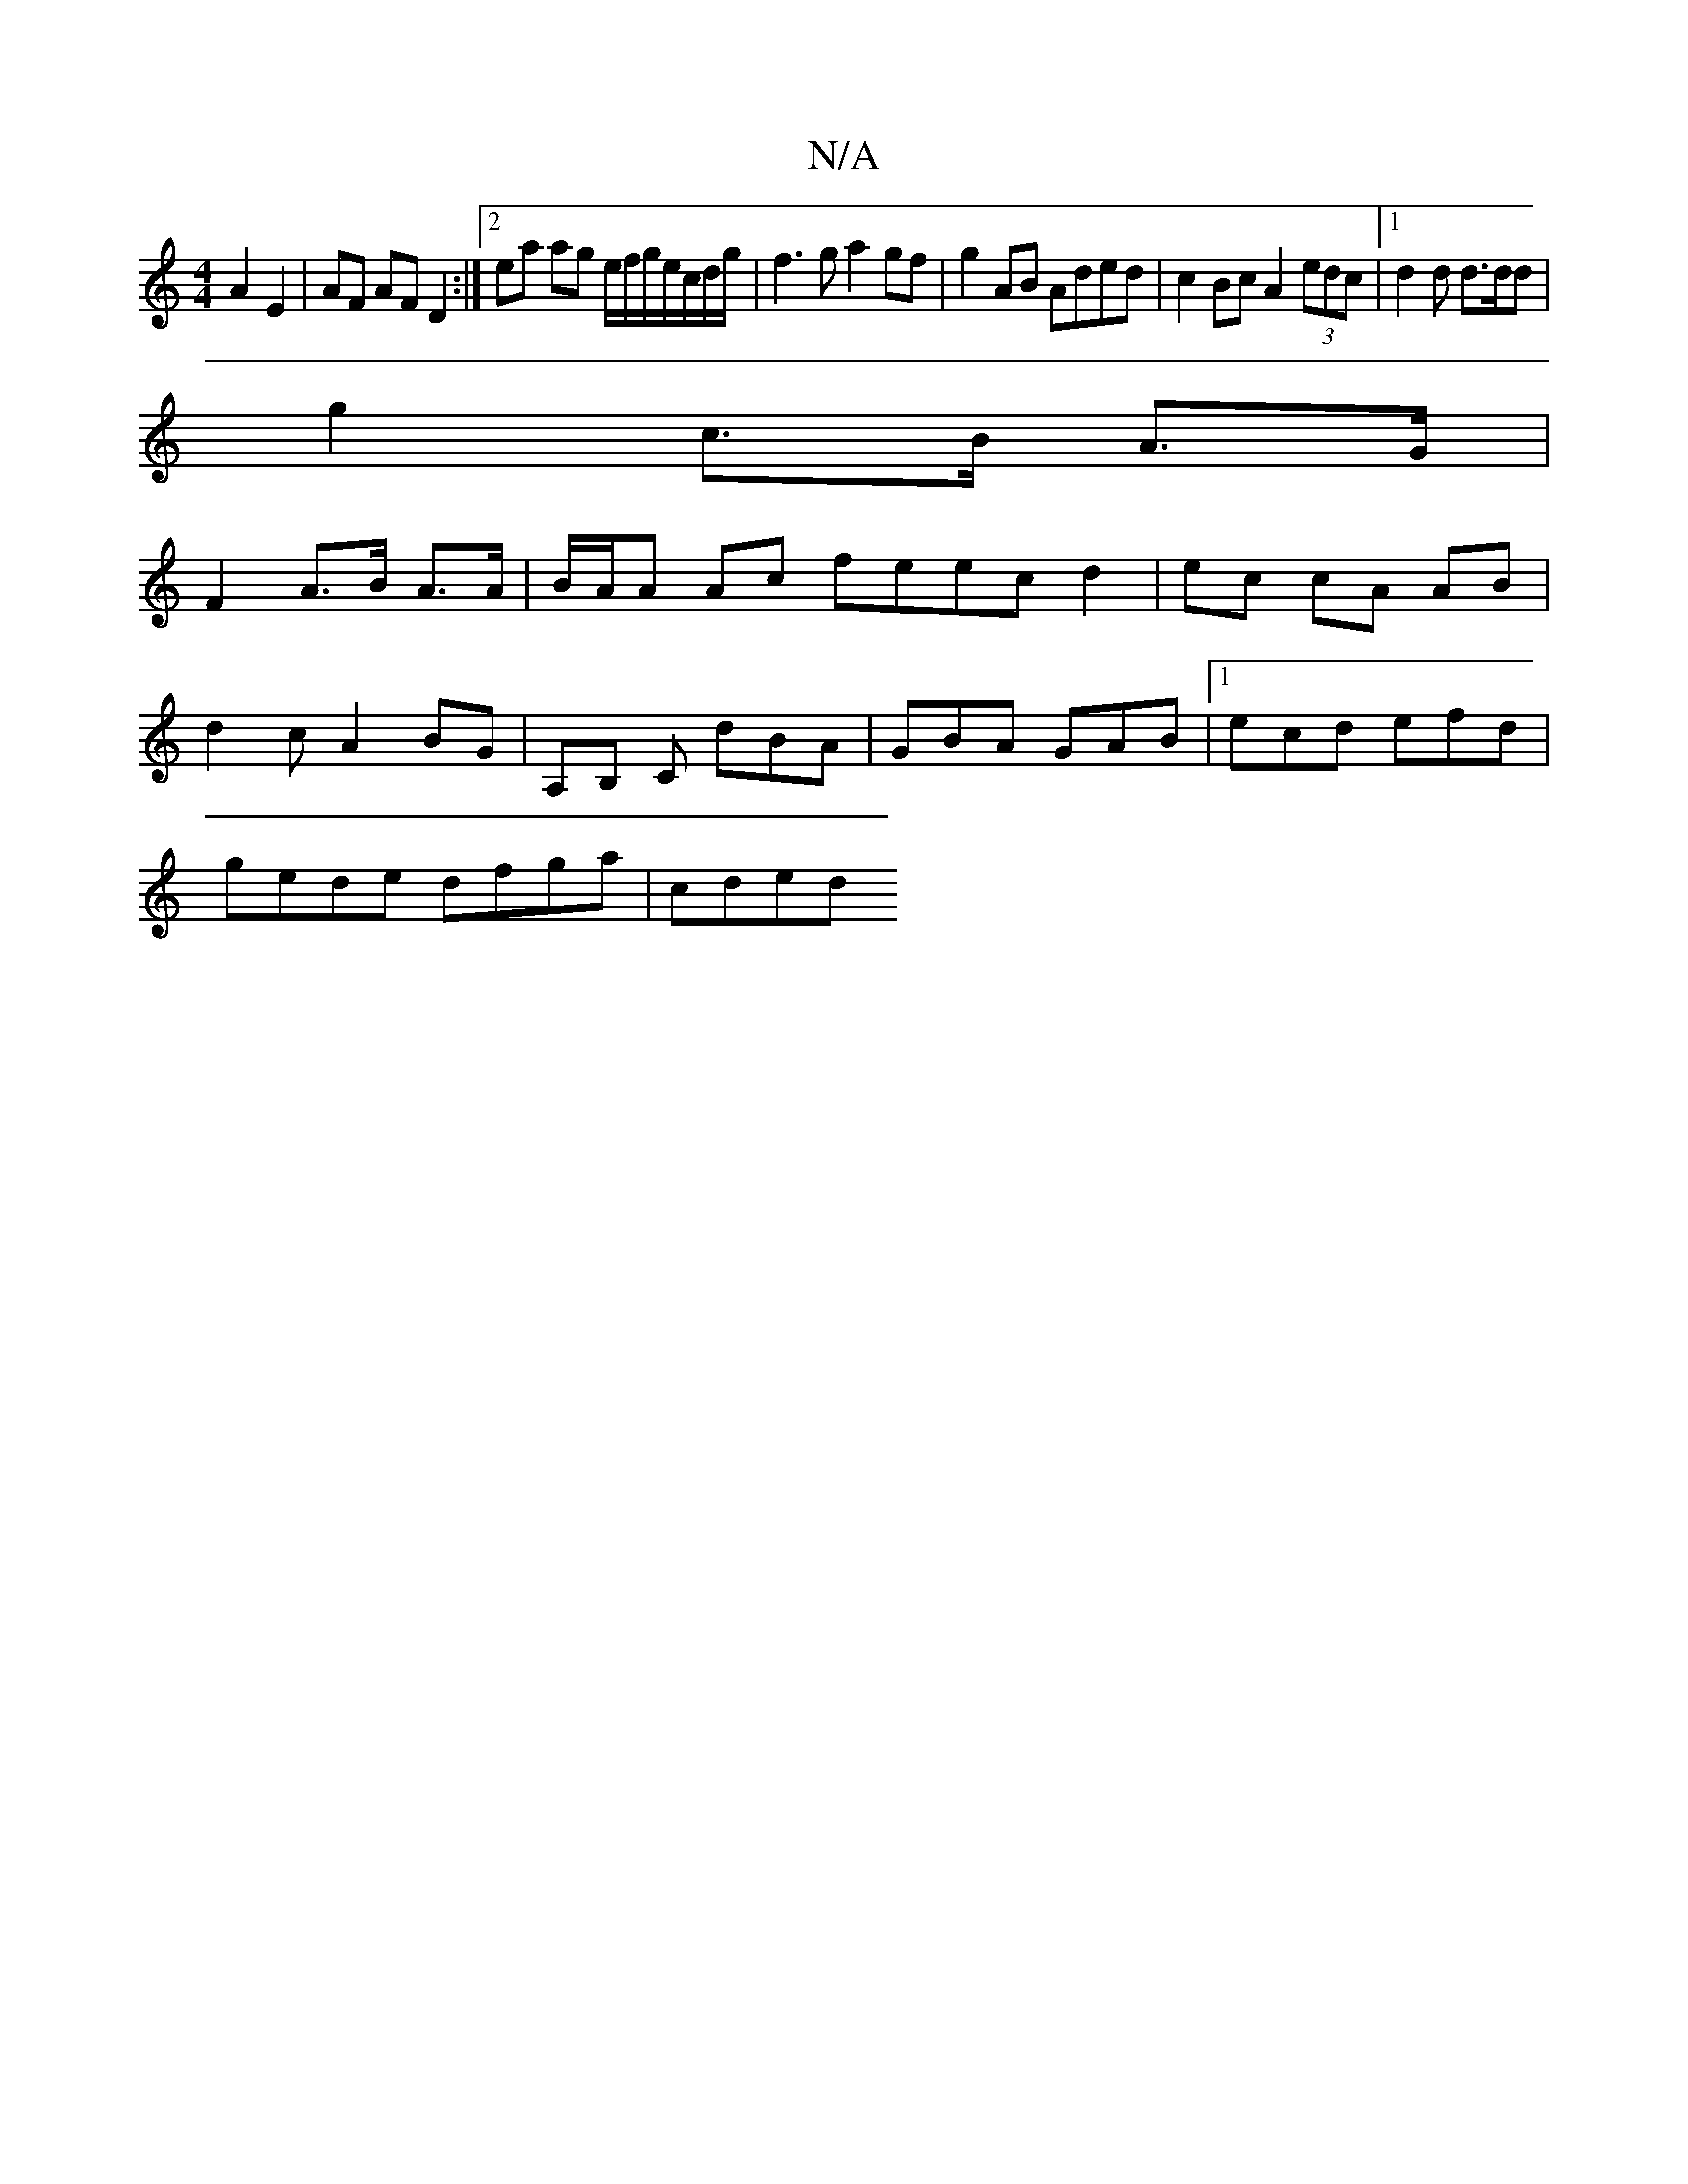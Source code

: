 X:1
T:N/A
M:4/4
R:N/A
K:Cmajor
2A2 E2| AF AF D2:|2 ea ag e/f/g/e/c/d/g/|f3 g a2 gf | g2 AB Aded | c2 Bc A2 (3edc|1 d2 d d>dd |
g2 c>B A>G |
F2 A>B A>A|B/A/A Ac feec d2|ec cA AB|
d2 cA2BG|A,B, C dBA|GBA GAB|1 ecd efd|
gede dfga|cded